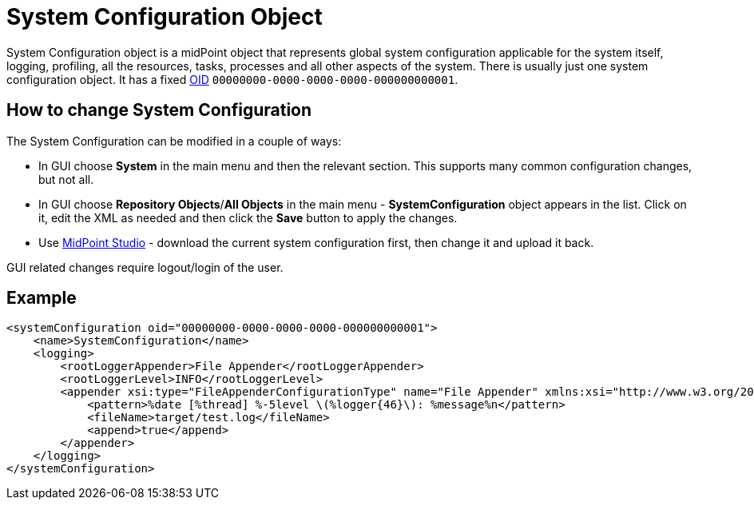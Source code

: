 = System Configuration Object
:page-wiki-name: System Configuration Object
:page-wiki-id: 13074822
:page-wiki-metadata-create-user: semancik
:page-wiki-metadata-create-date: 2013-12-06T14:45:13.514+01:00
:page-wiki-metadata-modify-user: semancik
:page-wiki-metadata-modify-date: 2013-12-06T14:45:14.514+01:00
:page-upkeep-status: orange
:page-toc: top

System Configuration object is a midPoint object that represents global system configuration applicable for the system itself, logging, profiling, all the resources, tasks, processes and all other aspects of the system.
There is usually just one system configuration object.
It has a fixed xref:/midpoint/devel/prism/concepts/object-identifier/[OID] `00000000-0000-0000-0000-000000000001`.

== How to change System Configuration

The System Configuration can be modified in a couple of ways:

* In GUI choose *System* in the main menu and then the relevant section.
This supports many common configuration changes, but not all.

* In GUI choose *Repository Objects*/*All Objects* in the main menu - *SystemConfiguration* object appears in the list.
Click on it, edit the XML as needed and then click the *Save* button to apply the changes.

* Use xref:/midpoint/tools/studio/[MidPoint Studio] - download the current system configuration first, then change it and upload it back.

GUI related changes require logout/login of the user.

== Example

[source,xml]
----
<systemConfiguration oid="00000000-0000-0000-0000-000000000001">
    <name>SystemConfiguration</name>
    <logging>
        <rootLoggerAppender>File Appender</rootLoggerAppender>
        <rootLoggerLevel>INFO</rootLoggerLevel>
        <appender xsi:type="FileAppenderConfigurationType" name="File Appender" xmlns:xsi="http://www.w3.org/2001/XMLSchema-instance">
            <pattern>%date [%thread] %-5level \(%logger{46}\): %message%n</pattern>
            <fileName>target/test.log</fileName>
            <append>true</append>
        </appender>
    </logging>
</systemConfiguration>
----